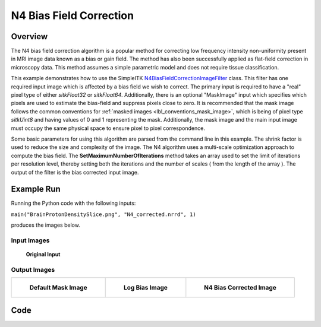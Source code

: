 N4 Bias Field Correction
========================


Overview
--------

The N4 bias field correction algorithm is a popular method for
correcting low frequency intensity non-uniformity present in MRI image
data known as a bias or gain field. The method has also been
successfully applied as flat-field correction in microscopy data. This
method assumes a simple parametric model and does not require tissue
classification.

This example demonstrates how to use the SimpleITK
`N4BiasFieldCorrectionImageFilter
<https://simpleitk.org/doxygen/latest/html/classitk_1_1simple_1_1N4BiasFieldCorrectionImageFilter.html>`_
class. This filter has one required input image which is affected by a
bias field we wish to correct. The primary input is required to have a
"real" pixel type of either `sitkFloat32` or
`sitkFloat64`. Additionally, there is an  optional "MaskImage" input
which specifies which pixels are used to estimate the bias-field and
suppress pixels close to zero. It is recommended that the mask image
follows the common conventions for :ref:`masked images
<lbl_conventions_mask_image>`, which is being of pixel type
`sitkUint8` and having values of 0 and 1 representing the
mask. Additionally, the mask image and the main input image must
occupy the same physical space to ensure pixel to pixel
correspondence.

Some basic parameters for using this algorithm are parsed from the
command line in this example. The shrink factor is used to reduce the
size and complexity of the image. The N4 algorithm uses a multi-scale
optimization approach to compute the bias field. The
**SetMaximumNumberOfIterations** method takes an array used to set
the limit of iterations per resolution level, thereby setting both the
iterations and the number of scales ( from the length of the array
). The output of the filter is the bias corrected input image.

Example Run
-----------
Running the Python code with the following inputs:

``main("BrainProtonDensitySlice.png", "N4_corrected.nrrd", 1)``

produces the images below.

.. exec_code::
    :hide_output:

    # --- hide: start ---

    from example_utils import run_example, save_image
    args = ['../../docs/images/BrainProtonDensitySlice.png',
            'N4BiasCorrected.nrrd',
            1,
           ]
    return_dict = run_example('N4BiasFieldCorrection', 'main', args)
    for key, value in return_dict.items():
        save_image(value, f"N4BiasFieldCorrection_{key}", is_label="mask" in key)

Input Images
^^^^^^^^^^^^^^^^^^^

.. figure:: ../images/N4BiasFieldCorrection_input_image.png
   :scale: 100%

   **Original Input**

Output Images
^^^^^^^^^^^^^^^^^^^

.. list-table::

    * - .. figure:: ../images/N4BiasFieldCorrection_mask_image.png

           **Default Mask Image**

      - .. figure:: ../images/N4BiasFieldCorrection_log_bias_field.png

           **Log Bias Image**

      - .. figure:: ../images/N4BiasFieldCorrection_corrected_image.png

           **N4 Bias Corrected Image**

Code
----

.. tabs::

  .. tab:: C++

    .. literalinclude:: ../../Examples/N4BiasFieldCorrection/N4BiasFieldCorrection.cxx
       :language: c++
       :lines: 18-

  .. tab:: C#

    .. literalinclude:: ../../Examples/N4BiasFieldCorrection/N4BiasFieldCorrection.cs
       :language: c#
       :lines: 18-

  .. tab:: Python

    .. literalinclude:: ../../Examples/N4BiasFieldCorrection/N4BiasFieldCorrection.py
       :language: python
       :lines: 1,19-84

  .. tab:: R

    .. literalinclude:: ../../Examples/N4BiasFieldCorrection/N4BiasFieldCorrection.R
       :language: R
       :lines: 18-
